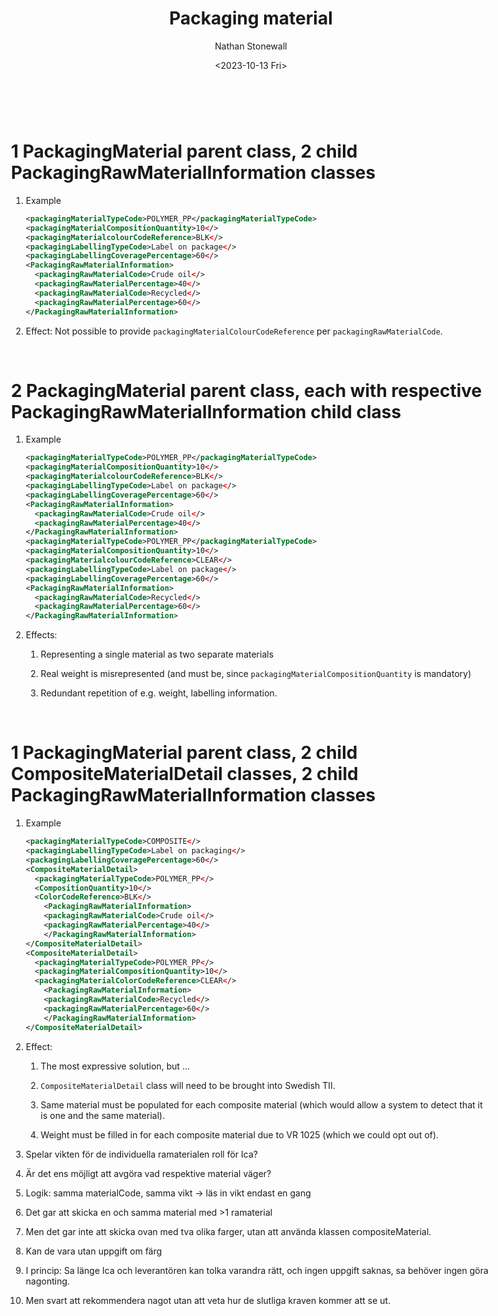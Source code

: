 #+title: Packaging material
#+author: Nathan Stonewall
#+email: nathan.stonewall@gs1.se
#+date: <2023-10-13 Fri>
#+OPTIONS: H:1 num:nil toc:nil \n author:Nathan Stonewall date:2023-09-15 d:(not "HORSE")
# #+TOC: headlines 1
#+MACRO: NEWLINE @@latex:\\@@ @@html:<br>@@
#+HTML_HEAD: <style type="text/css">body{ max-width:80%; margin: auto;} .custom-list { margin-bottom: 50px; }</style>

{{{NEWLINE}}}

* 1 PackagingMaterial parent class, 2 child PackagingRawMaterialInformation classes
*** Example
#+BEGIN_SRC xml
    <packagingMaterialTypeCode>POLYMER_PP</packagingMaterialTypeCode>
    <packagingMaterialCompositionQuantity>10</>
    <packagingMaterialcolourCodeReference>BLK</>
    <packagingLabellingTypeCode>Label on package</>
    <packagingLabellingCoveragePercentage>60</>
    <PackagingRawMaterialInformation>
      <packagingRawMaterialCode>Crude oil</>
      <packagingRawMaterialPercentage>40</>
      <packagingRawMaterialCode>Recycled</>
      <packagingRawMaterialPercentage>60</>
    </PackagingRawMaterialInformation>
#+END_SRC
*** Effect: Not possible to provide ~packagingMaterialColourCodeReference~ per ~packagingRawMaterialCode~.


{{{NEWLINE}}}


* 2 PackagingMaterial parent class, each with respective PackagingRawMaterialInformation child class
*** Example
#+BEGIN_SRC xml
    <packagingMaterialTypeCode>POLYMER_PP</packagingMaterialTypeCode>
    <packagingMaterialCompositionQuantity>10</>
    <packagingMaterialcolourCodeReference>BLK</>
    <packagingLabellingTypeCode>Label on package</>
    <packagingLabellingCoveragePercentage>60</>
    <PackagingRawMaterialInformation>
      <packagingRawMaterialCode>Crude oil</>
      <packagingRawMaterialPercentage>40</>
    </PackagingRawMaterialInformation>
    <packagingMaterialTypeCode>POLYMER_PP</packagingMaterialTypeCode>
    <packagingMaterialCompositionQuantity>10</>
    <packagingMaterialcolourCodeReference>CLEAR</>
    <packagingLabellingTypeCode>Label on package</>
    <packagingLabellingCoveragePercentage>60</>
    <PackagingRawMaterialInformation>
      <packagingRawMaterialCode>Recycled</>
      <packagingRawMaterialPercentage>60</>
    </PackagingRawMaterialInformation>
#+END_SRC

*** Effects:
***** Representing a single material as two separate materials
***** Real weight is misrepresented (and must be, since ~packagingMaterialCompositionQuantity~ is mandatory)
***** Redundant repetition of e.g. weight, labelling information.


{{{NEWLINE}}}

* 1 PackagingMaterial parent class, 2 child CompositeMaterialDetail classes, 2 child PackagingRawMaterialInformation classes
*** Example

#+BEGIN_SRC xml
  <packagingMaterialTypeCode>COMPOSITE</>
  <packagingLabellingTypeCode>Label on packaging</>
  <packagingLabellingCoveragePercentage>60</>
  <CompositeMaterialDetail>
    <packagingMaterialTypeCode>POLYMER_PP</>
    <CompositionQuantity>10</>
    <ColorCodeReference>BLK</>
      <PackagingRawMaterialInformation>
      <packagingRawMaterialCode>Crude oil</>
      <packagingRawMaterialPercentage>40</>
      </PackagingRawMaterialInformation>
  </CompositeMaterialDetail>
  <CompositeMaterialDetail>
    <packagingMaterialTypeCode>POLYMER_PP</>
    <packagingMaterialCompositionQuantity>10</>
    <packagingMaterialColorCodeReference>CLEAR</>
      <PackagingRawMaterialInformation>
      <packagingRawMaterialCode>Recycled</>
      <packagingRawMaterialPercentage>60</>
      </PackagingRawMaterialInformation>
  </CompositeMaterialDetail>
#+END_SRC

*** Effect:
***** The most expressive solution, but ...
***** ~CompositeMaterialDetail~ class will need to be brought into Swedish TII.
***** Same material must be populated for each composite material (which would allow a system to detect that it is one and the same material).
***** Weight must be filled in for each composite material due to VR 1025 (which we could opt out of).



*** Spelar vikten för de individuella ramaterialen roll för Ica?
*** Är det ens möjligt att avgöra vad respektive material väger?
*** Logik: samma materialCode, samma vikt -> läs in vikt endast en gang

*** Det gar att skicka en och samma material med >1 ramaterial
*** Men det gar inte att skicka ovan med tva olika farger, utan att använda klassen compositeMaterial.
*** Kan de vara utan uppgift om färg

*** I princip: Sa länge Ica och leverantören kan tolka varandra rätt, och ingen uppgift saknas, sa behöver ingen göra nagonting.

*** Men svart att rekommendera nagot utan att veta hur de slutliga kraven kommer att se ut.

